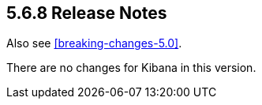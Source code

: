 [[release-notes-5.6.8]]
== 5.6.8 Release Notes

Also see <<breaking-changes-5.0>>.


There are no changes for Kibana in this version.
